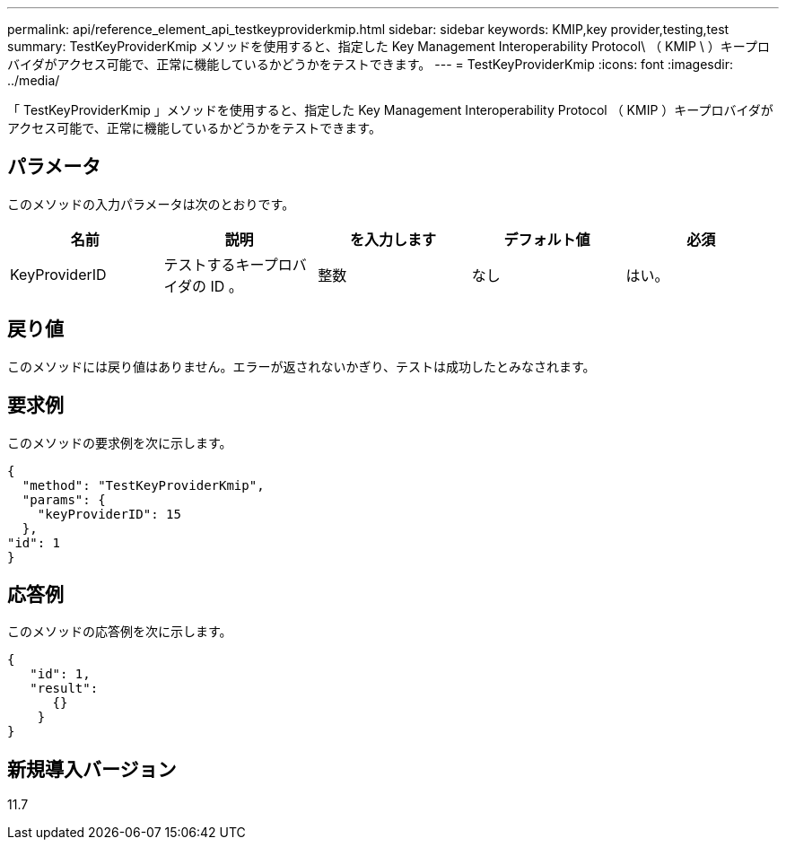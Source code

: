 ---
permalink: api/reference_element_api_testkeyproviderkmip.html 
sidebar: sidebar 
keywords: KMIP,key provider,testing,test 
summary: TestKeyProviderKmip メソッドを使用すると、指定した Key Management Interoperability Protocol\ （ KMIP \ ）キープロバイダがアクセス可能で、正常に機能しているかどうかをテストできます。 
---
= TestKeyProviderKmip
:icons: font
:imagesdir: ../media/


[role="lead"]
「 TestKeyProviderKmip 」メソッドを使用すると、指定した Key Management Interoperability Protocol （ KMIP ）キープロバイダがアクセス可能で、正常に機能しているかどうかをテストできます。



== パラメータ

このメソッドの入力パラメータは次のとおりです。

|===
| 名前 | 説明 | を入力します | デフォルト値 | 必須 


 a| 
KeyProviderID
 a| 
テストするキープロバイダの ID 。
 a| 
整数
 a| 
なし
 a| 
はい。

|===


== 戻り値

このメソッドには戻り値はありません。エラーが返されないかぎり、テストは成功したとみなされます。



== 要求例

このメソッドの要求例を次に示します。

[listing]
----
{
  "method": "TestKeyProviderKmip",
  "params": {
    "keyProviderID": 15
  },
"id": 1
}
----


== 応答例

このメソッドの応答例を次に示します。

[listing]
----
{
   "id": 1,
   "result":
      {}
    }
}
----


== 新規導入バージョン

11.7
